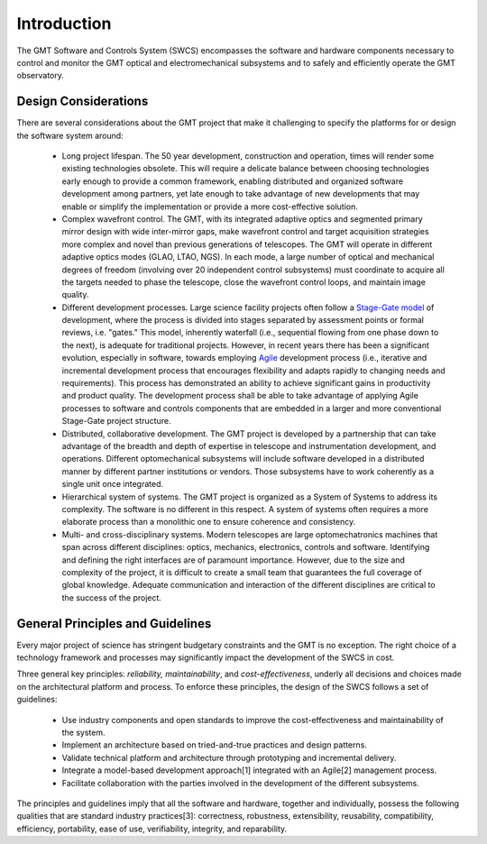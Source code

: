 .. _Software_and_Controls_Introduction:

Introduction
============

The GMT Software and Controls System (SWCS) encompasses the software and
hardware components necessary to control and monitor the GMT optical and
electromechanical subsystems and to safely and efficiently operate the GMT
observatory.

Design Considerations
---------------------

There are several considerations about the GMT project that make it challenging to
specify the platforms for or design the software system around:

  * Long project lifespan.  The 50 year development, construction and
    operation, times will render some existing technologies obsolete.  This will
    require a delicate balance between choosing technologies early enough to
    provide a common framework, enabling distributed and organized software
    development among partners, yet late enough to take advantage of new
    developments that may enable or simplify the implementation or provide a
    more cost-effective solution.

  * Complex wavefront control.  The GMT, with its integrated adaptive optics and
    segmented primary mirror design with wide inter-mirror gaps, make wavefront
    control and target acquisition strategies more complex and novel than
    previous generations of telescopes.  The GMT will operate in different
    adaptive optics modes (GLAO, LTAO, NGS).  In each mode, a large number of
    optical and mechanical degrees of freedom (involving over 20 independent
    control subsystems) must coordinate to acquire all the targets needed to
    phase the telescope, close the wavefront control loops, and maintain image
    quality.

  * Different development processes.  Large science facility projects often
    follow a `Stage-Gate model <http://en.wikipedia.org/wiki/Phase–gate_model>`_
    of development, where the process is divided into stages separated by
    assessment points or formal reviews, i.e.  "gates." This model, inherently
    waterfall (i.e., sequential flowing from one phase down to the next), is
    adequate for traditional projects.  However, in recent years there has been
    a significant evolution, especially in software, towards employing `Agile
    <http://en.wikipedia.org/wiki/Agile_software_development>`_ development
    process (i.e., iterative and incremental development process that encourages
    flexibility and adapts rapidly to changing needs and requirements). This
    process has demonstrated an ability to achieve significant gains in
    productivity and product quality. The development process shall be able to
    take advantage of applying Agile processes to software and controls
    components that are embedded in a larger and more conventional Stage-Gate
    project structure.

  * Distributed, collaborative development.  The GMT project is developed by a
    partnership that can take advantage of the breadth and depth of expertise in
    telescope and instrumentation development, and operations. Different
    optomechanical subsystems will include software developed in a distributed
    manner by different partner institutions or vendors. Those subsystems have
    to work coherently as a single unit once integrated.

  * Hierarchical system of systems.  The GMT project is organized as a System of
    Systems to address its complexity. The software is no different in this
    respect. A system of systems often requires a more elaborate process than a
    monolithic one to ensure coherence and consistency.

  * Multi- and cross-disciplinary systems.  Modern telescopes are large
    optomechatronics machines that span across different disciplines: optics,
    mechanics, electronics, controls and software.  Identifying and defining the
    right interfaces are of paramount importance.  However, due to the size and
    complexity of the project, it is difficult to create a small team that
    guarantees the full coverage of global knowledge.  Adequate communication
    and interaction of the different disciplines are critical to the success of
    the project. 


General Principles and Guidelines
---------------------------------

Every major project of science has stringent budgetary constraints and the GMT
is no exception. The right choice of a technology framework and processes may
significantly impact the development of the SWCS in cost.

Three general key principles: *reliability, maintainability*, and
*cost-effectiveness*, underly all decisions and choices made on the
architectural platform and process. To enforce these principles, the design of
the SWCS follows a set of guidelines:

  * Use industry components and open standards to improve the cost-effectiveness
    and maintainability of the system.

  * Implement an architecture based on tried-and-true practices and design
    patterns.

  * Validate technical platform and architecture through prototyping and
    incremental delivery.

  * Integrate a model-based development approach[1] integrated with an Agile[2]
    management process.

  * Facilitate collaboration with the parties involved in the development of the
    different subsystems.

The principles and guidelines imply that all the software and hardware, together
and individually, possess the following qualities that are standard industry
practices[3]: correctness, robustness, extensibility, reusability,
compatibility, efficiency, portability, ease of use, verifiability, integrity,
and reparability.
